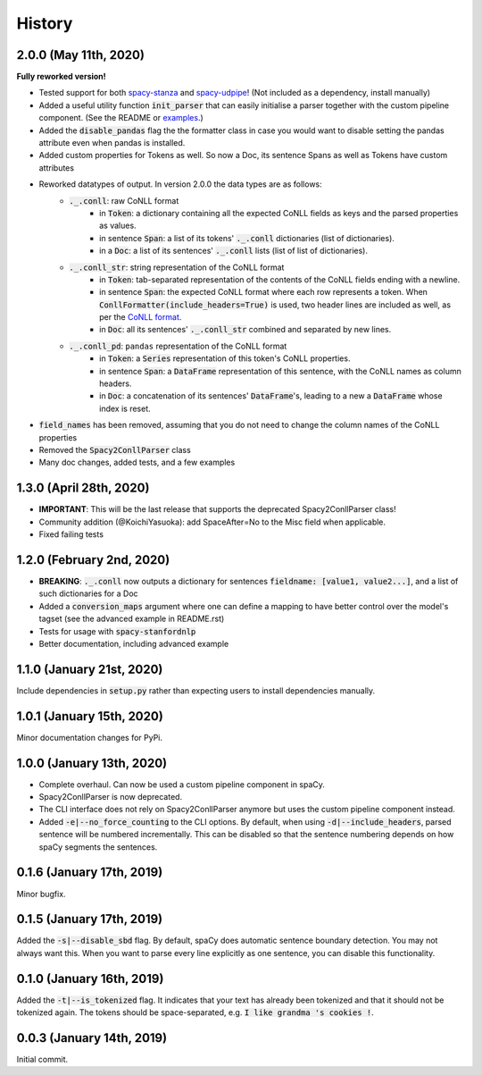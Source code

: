 #######
History
#######

**********************
2.0.0 (May 11th, 2020)
**********************
**Fully reworked version!**

* Tested support for both `spacy-stanza`_ and `spacy-udpipe`_! (Not included as a dependency, install manually)
* Added a useful utility function :code:`init_parser` that can easily initialise a parser together with the custom
  pipeline component. (See the README or `examples`_.)
* Added the :code:`disable_pandas` flag the the formatter class in case you would want to disable setting the pandas
  attribute even when pandas is installed.
* Added custom properties for Tokens as well. So now a Doc, its sentence Spans as well as Tokens have custom attributes
* Reworked datatypes of output. In version 2.0.0 the data types are as follows:
    - :code:`._.conll`: raw CoNLL format
        - in :code:`Token`: a dictionary containing all the expected CoNLL fields as keys and the parsed properties as
          values.
        - in sentence :code:`Span`: a list of its tokens' :code:`._.conll` dictionaries (list of dictionaries).
        - in a :code:`Doc`: a list of its sentences' :code:`._.conll` lists (list of list of dictionaries).
    - :code:`._.conll_str`: string representation of the CoNLL format
        - in :code:`Token`: tab-separated representation of the contents of the CoNLL fields ending with a newline.
        - in sentence :code:`Span`: the expected CoNLL format where each row represents a token. When
          :code:`ConllFormatter(include_headers=True)` is used, two header lines are included as well, as per the
          `CoNLL format`_.
        - in :code:`Doc`: all its sentences' :code:`._.conll_str` combined and separated by new lines.
    - :code:`._.conll_pd`: ``pandas`` representation of the CoNLL format
        - in :code:`Token`: a :code:`Series` representation of this token's CoNLL properties.
        - in sentence :code:`Span`: a :code:`DataFrame` representation of this sentence, with the CoNLL names as column
          headers.
        - in :code:`Doc`: a concatenation of its sentences' :code:`DataFrame`'s, leading to a new a :code:`DataFrame` whose
          index is reset.
* :code:`field_names` has been removed, assuming that you do not need to change the column names of the CoNLL properties
* Removed the :code:`Spacy2ConllParser` class
* Many doc changes, added tests, and a few examples


.. _`spacy-stanza`: https://github.com/explosion/spacy-stanza
.. _`spacy-udpipe`: https://github.com/TakeLab/spacy-udpipe
.. _`examples`: examples/
.. _`CoNLL format`: https://universaldependencies.org/format.html#sentence-boundaries-and-comments

************************
1.3.0 (April 28th, 2020)
************************
* **IMPORTANT**: This will be the last release that supports the deprecated Spacy2ConllParser class!
* Community addition (@KoichiYasuoka): add SpaceAfter=No to the Misc field when applicable.
* Fixed failing tests

**************************
1.2.0 (February 2nd, 2020)
**************************
* **BREAKING**: :code:`._.conll` now outputs a dictionary for sentences :code:`fieldname: [value1, value2...]`, and
  a list of such dictionaries for a Doc
* Added a :code:`conversion_maps` argument where one can define a mapping to have better control over the model's tagset
  (see the advanced example in README.rst)
* Tests for usage with :code:`spacy-stanfordnlp`
* Better documentation, including advanced example

**************************
1.1.0 (January 21st, 2020)
**************************
Include dependencies in :code:`setup.py` rather than expecting users to install dependencies manually.

**************************
1.0.1 (January 15th, 2020)
**************************
Minor documentation changes for PyPi.

**************************
1.0.0 (January 13th, 2020)
**************************
* Complete overhaul. Can now be used a custom pipeline component in spaCy.
* Spacy2ConllParser is now deprecated.
* The CLI interface does not rely on Spacy2ConllParser anymore but uses the custom pipeline component instead.
* Added :code:`-e|--no_force_counting` to the CLI options. By default, when using :code:`-d|--include_headers`,
  parsed sentence will be numbered incrementally. This can be disabled so that the sentence numbering depends on how
  spaCy segments the sentences.

**************************
0.1.6 (January 17th, 2019)
**************************
Minor bugfix.

**************************
0.1.5 (January 17th, 2019)
**************************
Added the :code:`-s|--disable_sbd` flag. By default, spaCy does automatic sentence boundary detection. You may not
always want this. When you want to parse every line explicitly as one sentence, you can disable this functionality.

**************************
0.1.0 (January 16th, 2019)
**************************
Added the :code:`-t|--is_tokenized` flag. It indicates that your text has already been tokenized and that it should not
be tokenized again. The tokens should be space-separated, e.g. :code:`I like grandma 's cookies !`.

**************************
0.0.3 (January 14th, 2019)
**************************
Initial commit.